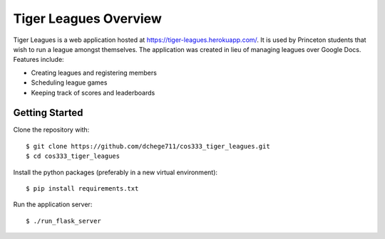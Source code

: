 .. _tiger_leagues_overview:

**********************
Tiger Leagues Overview
**********************

Tiger Leagues is a web application hosted at https://tiger-leagues.herokuapp.com/.
It is used by Princeton students that wish to run a league amongst themselves.
The application was created in lieu of managing leagues over Google Docs.
Features include:

* Creating leagues and registering members
* Scheduling league games
* Keeping track of scores and leaderboards

.. _getting_started:

Getting Started
---------------

Clone the repository with::

  $ git clone https://github.com/dchege711/cos333_tiger_leagues.git
  $ cd cos333_tiger_leagues

Install the python packages (preferably in a new virtual environment)::

  $ pip install requirements.txt

Run the application server::

  $ ./run_flask_server
